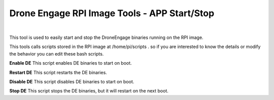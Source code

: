 .. _de-rpi-image-tools-bash:



=============================================
Drone Engage RPI Image Tools - APP Start/Stop
=============================================




.. image:: ./images/de_rpi_image_cockpit_bash.png
   :align: center
   :alt: RPI Image Tools - APP Start/Stop

|




This tool is used to easily start and stop the DroneEngage binaries running on the RPI image.

This tools calls scripts stored in the RPI image at /home/pi/scripts .
so if you are interested to know the details or modify the behavior you can edit these bash scripts.


**Enable DE**
This script enables DE binaries to start on boot.

**Restart DE**
This script restarts the DE binaries.

**Disable DE**
This script disables DE binaries to start on boot.

**Stop DE**
This script stops the DE binaries, but it will restart on the next boot.
